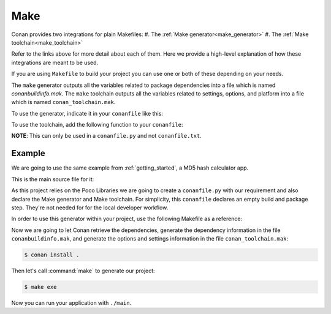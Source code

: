 .. _make:

Make
====

Conan provides two integrations for plain Makefiles:
#. The :ref:`Make generator<make_generator>`
#. The :ref:`Make toolchain<make_toolchain>`

Refer to the links above for more detail about each of them. Here we provide a
high-level explanation of how these integrations are meant to be used. 

If you are using ``Makefile`` to build your project you can use one or both of
these depending on your needs.

The ``make`` generator outputs all the variables related to package dependencies
into a file which is named *conanbuildinfo.mak*. The ``make`` toolchain outputs
all the variables related to settings, options, and platform into a file which
is named ``conan_toolchain.mak``. 

To use the generator, indicate it in your ``conanfile`` like this:

.. code-block:: text
   :caption: *conanfile.txt*

    [generators]
    make

.. code-block:: python
   :caption: *conanfile.py*

    class MyConan(ConanFile):
        ...
        generators = "make"

To use the toolchain, add the following function to your ``conanfile``:

.. code-block:: python
   :caption: *conanfile.py*

    class MyConan(ConanFile):
        ...
        def toolchain(self):
            tc = Make(self)
            tc.write_toolchain_files()

**NOTE**: This can only be used in a ``conanfile.py`` and not ``conanfile.txt``.


Example
-------

We are going to use the same example from :ref:`getting_started`, a MD5 hash calculator app.

This is the main source file for it:

.. code-block:: cpp
   :caption: main.cpp

    #include "Poco/MD5Engine.h"
    #include "Poco/DigestStream.h"

    #include <iostream>


    int main(int argc, char** argv)
    {
        Poco::MD5Engine md5;
        Poco::DigestOutputStream ds(md5);
        ds << "abcdefghijklmnopqrstuvwxyz";
        ds.close();
        std::cout << Poco::DigestEngine::digestToHex(md5.digest()) << std::endl;
        return 0;
    }

As this project relies on the Poco Libraries we are going to create a ``conanfile.py`` with our requirement and also declare the Make
generator and Make toolchain. For simplicity, this ``conanfile`` declares an
empty build and package step. They're not needed for for the local developer
workflow. 

.. code-block:: python
   :caption: *conanfile.py*
          
    from conans import ConanFile, MakeToolchain
    
    class MyConan(ConanFile):
        name = "myconan"
        version = "0.1"
        settings = "os", "arch", "compiler", "build_type"
        generators = "make"
        exports_sources = "*"

        def toolchain(self):
            tc = Make(self)
            tc.write_toolchain_files()

        def build(self):
            pass

        def package(self):
            pass

In order to use this generator within your project, use the following Makefile as a reference:

.. code-block:: makefile
   :caption: Makefile

    #----------------------------------------
    #     Prepare flags from make generator
    #----------------------------------------

    include conanbuildinfo.mak
    $(call CONAN_BASIC_SETUP)

    #----------------------------------------
    #     Prepare flags from make toolchain
    #----------------------------------------

    include conan_toolchain.mak
    $(call CONAN_TC_SETUP)

    #----------------------------------------
    #     Make variables for a sample App
    #----------------------------------------

    SRCS          = main.cpp
    OBJS          = main.o
    EXE_FILENAME  = main

    #----------------------------------------
    #     Make Rules
    #----------------------------------------

    .PHONY                  :   exe
    exe                     :   $(EXE_FILENAME)

    $(EXE_FILENAME)         :   $(OBJS)
        g++ $(OBJS) $(CXXFLAGS) $(LDFLAGS) $(LDLIBS) -o $(EXE_FILENAME)

    %.o                     :   $(SRCS)
        g++ -c $(CPPFLAGS) $(CXXFLAGS) $< -o $@

Now we are going to let Conan retrieve the dependencies, generate the
dependency information in the file ``conanbuildinfo.mak``, and generate the
options and settings information in the file ``conan_toolchain.mak``:

.. code-block:: bash

    $ conan install .

Then let's call :command:`make` to generate our project:

.. code-block:: bash

    $ make exe

Now you can run your application with ``./main``.

.. seealso::

    Complete reference for :ref:`Make generator<make_generator>`
    Complete reference for :ref:`Make toolchain<make_toolchain>`
